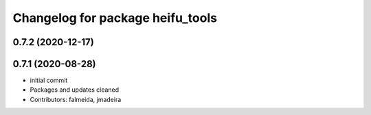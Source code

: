 ^^^^^^^^^^^^^^^^^^^^^^^^^^^^^^^^^
Changelog for package heifu_tools
^^^^^^^^^^^^^^^^^^^^^^^^^^^^^^^^^

0.7.2 (2020-12-17)
------------------

0.7.1 (2020-08-28)
------------------
* initial commit
* Packages and updates cleaned
* Contributors: falmeida, jmadeira
